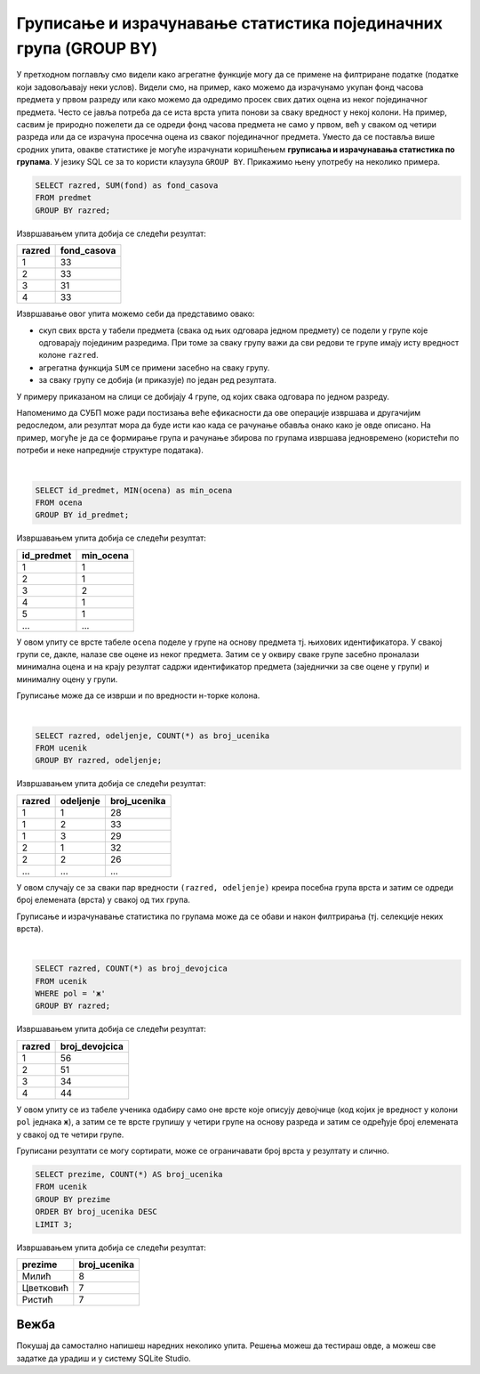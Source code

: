 .. -*- mode: rst -*-

Груписање и израчунавање статистика појединачних група (GROUP BY)
-----------------------------------------------------------------

У претходном поглављу смо видели како агрегатне функције могу да се 
примене на филтриране податке (податке који задовољавају неки
услов). Видели смо, на пример, како можемо да израчунамо укупан фонд
часова предмета у првом разреду или како можемо да одредимо просек свих
датих оцена из неког појединачног предмета. Често се јавља потреба да
се иста врста упита понови за сваку вредност у некој колони. На
пример, сасвим је природно пожелети да се одреди фонд часова предмета
не само у првом, већ у сваком од четири разреда или да се израчуна
просечна оцена из сваког појединачног предмета. Уместо да се поставља
више сродних упита, овакве статистике је могуће израчунати коришћењем
**груписања и израчунавања статистика по групама**. У језику SQL се за
то користи клаузула ``GROUP BY``. Прикажимо њену употребу на неколико
примера.

.. questionnote::
   
   Приказати укупан фонд часова у сваком од четири разреда.

.. code-block:: sql

   SELECT razred, SUM(fond) as fond_casova
   FROM predmet
   GROUP BY razred;

Извршавањем упита добија се следећи резултат:

.. csv-table::
   :header:  "razred", "fond_casova"
   :align: left

   "1", "33"
   "2", "33"
   "3", "31"
   "4", "33"

Извршавање овог упита можемо себи да представимо овако:

- скуп свих врста у табели предмета (свака од њих одговара једном предмету) 
  се подели у групе које одговарају појединим разредима. При томе за сваку 
  групу важи да сви редови те групе имају исту вредност колоне ``razred``. 
-  агрегатна функција ``SUM`` се примени засебно на сваку групу.
- за сваку групу се добија (и приказује) по један ред резултата.

.. image:: ../../_images/group_by.png
   :width: 500
   :align: center
   :alt: Груписање и израчунавање збира елемената сваке групе

У примеру приказаном на слици се добијају 4 групе, од којих свака одговара
по једном разреду.

Напоменимо да СУБП може ради постизања веће ефикасности да ове операције извршава 
и другачијим редоследом, али резултат мора да буде исти као када се рачунање 
обавља онако како је овде описано. На пример, могуће је да се формирање
група и рачунање збирова по групама извршава једновремено (користећи по 
потреби и неке напредније структуре података).

|

.. questionnote::
   
   Приказати најмању оцену из сваког предмета.
   
.. code-block:: sql
                
   SELECT id_predmet, MIN(ocena) as min_ocena
   FROM ocena
   GROUP BY id_predmet;

Извршавањем упита добија се следећи резултат:

.. csv-table::
   :header:  "id_predmet", "min_ocena"
   :align: left

   "1", "1"
   "2", "1"
   "3", "2"
   "4", "1"
   "5", "1"
   ..., ...

У овом упиту се врсте табеле ``ocena`` поделе у групе на основу
предмета тј.  њихових идентификатора. У свакој групи се, дакле, налазе
све оцене из неког предмета. Затим се у оквиру сваке групе засебно
проналази минимална оцена и на крају резултат садржи идентификатор
предмета (заједнички за све оцене у групи) и минималну оцену у групи.
   
Груписање може да се изврши и по вредности н-торке колона.

|

.. questionnote::

   Приказати број ученика у сваком од одељења.

.. code-block:: sql
   
   SELECT razred, odeljenje, COUNT(*) as broj_ucenika
   FROM ucenik
   GROUP BY razred, odeljenje;

Извршавањем упита добија се следећи резултат:

.. csv-table::
   :header:  "razred", "odeljenje", "broj_ucenika"
   :align: left

   "1", "1", "28"
   "1", "2", "33"
   "1", "3", "29"
   "2", "1", "32"
   "2", "2", "26"
   ..., ..., ...

У овом случају се за сваки пар вредности ``(razred, odeljenje)``
креира посебна група врста и затим се одреди број елемената (врста) у
свакој од тих група.

Груписање и израчунавање статистика по групама може да се обави и
након филтрирања (тј. селекције неких врста).

|

.. questionnote::

   Приказати број девојчица у сваком разреду.
   
.. code-block:: sql
   
   SELECT razred, COUNT(*) as broj_devojcica
   FROM ucenik
   WHERE pol = 'ж'
   GROUP BY razred;

Извршавањем упита добија се следећи резултат:

.. csv-table::
   :header:  "razred", "broj_devojcica"
   :align: left

   "1", "56"
   "2", "51"
   "3", "34"
   "4", "44"

У овом упиту се из табеле ученика одабиру само оне врсте које описују
девојчице (код којих је вредност у колони ``pol`` једнака ``ж``), а
затим се те врсте групишу у четири групе на основу разреда и затим се
одређује број елемената у свакој од те четири групе.


Груписани резултати се могу сортирати, може се ограничавати број врста
у резултату и слично.

.. questionnote::

   Приказати нека три најчешћа презимена.
    
.. code-block:: sql

   SELECT prezime, COUNT(*) AS broj_ucenika
   FROM ucenik
   GROUP BY prezime
   ORDER BY broj_ucenika DESC
   LIMIT 3;

Извршавањем упита добија се следећи резултат:

.. csv-table::
   :header:  "prezime", "broj_ucenika"
   :align: left

   "Милић", "8"
   "Цветковић", "7"
   "Ристић", "7"


Вежба
.....

Покушај да самостално напишеш наредних неколико упита. Решења можеш да тестираш овде, 
а можеш све задатке да урадиш и у систему SQLite Studio.

.. questionnote::

   Прикажи укупан број изостанака за сваки статус изостанака
   (оправдане, неоправдане, нерегулисане).

.. dbpetlja:: db_grupisanje_01
   :dbfile: dnevnik.sql
   :solutionquery: SELECT status, COUNT(*) AS broj_izostanaka
                   FROM izostanak
                   GROUP BY status
    :showresult:
                   
.. questionnote::

   Прикажи највећи фонд часова неког предмета за сваки од разреда
   (приказати редни број разреда и максимални фонд у колони под
   називом ``najveci_fond``).

.. dbpetlja:: db_grupisanje_02
   :dbfile: dnevnik.sql
   :solutionquery: SELECT razred, MAX(fond) AS najveci_fond
                   FROM predmet
                   GROUP BY razred
   :showresult:
   :checkcolumnname:

.. questionnote::

   Прикажи три датума у којима је остварено највише изостанака (уз
   датум приказати и број изостанака у колони под називом
   ``broj_izostanaka``).

.. dbpetlja:: db_grupisanje_03
   :dbfile: dnevnik.sql
   :solutionquery: SELECT datum, COUNT(*) AS broj_izostanaka
                   FROM izostanak
                   GROUP BY datum
                   ORDER BY broj_izostanaka DESC
                   LIMIT 3
   :showresult:
   :checkcolumnname:

   
    
